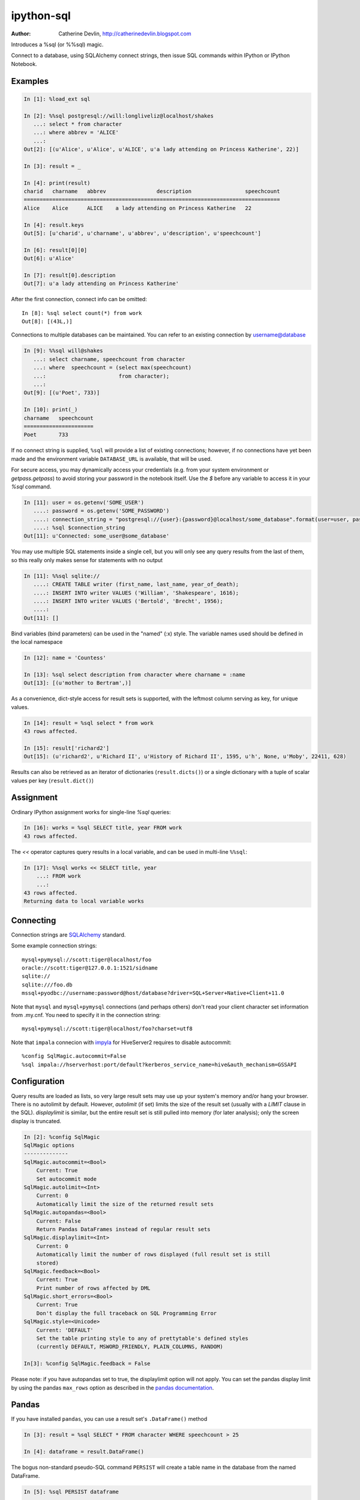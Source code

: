 ===========
ipython-sql
===========

:Author: Catherine Devlin, http://catherinedevlin.blogspot.com

Introduces a %sql (or %%sql) magic.

Connect to a database, using SQLAlchemy connect strings, then issue SQL
commands within IPython or IPython Notebook.

.. image:: https://raw.github.com/catherinedevlin/ipython-sql/master/examples/writers.png
   :width: 600px
   :alt: screenshot of ipython-sql in the Notebook

Examples
--------

.. code-block:: python

    In [1]: %load_ext sql

    In [2]: %%sql postgresql://will:longliveliz@localhost/shakes
       ...: select * from character
       ...: where abbrev = 'ALICE'
       ...:
    Out[2]: [(u'Alice', u'Alice', u'ALICE', u'a lady attending on Princess Katherine', 22)]

    In [3]: result = _

    In [4]: print(result)
    charid   charname   abbrev                description                 speechcount
    =================================================================================
    Alice    Alice      ALICE    a lady attending on Princess Katherine   22

    In [4]: result.keys
    Out[5]: [u'charid', u'charname', u'abbrev', u'description', u'speechcount']

    In [6]: result[0][0]
    Out[6]: u'Alice'

    In [7]: result[0].description
    Out[7]: u'a lady attending on Princess Katherine'

After the first connection, connect info can be omitted::

    In [8]: %sql select count(*) from work
    Out[8]: [(43L,)]

Connections to multiple databases can be maintained.  You can refer to
an existing connection by username@database

.. code-block:: python

    In [9]: %%sql will@shakes
       ...: select charname, speechcount from character
       ...: where  speechcount = (select max(speechcount)
       ...:                       from character);
       ...:
    Out[9]: [(u'Poet', 733)]

    In [10]: print(_)
    charname   speechcount
    ======================
    Poet       733

If no connect string is supplied, ``%sql`` will provide a list of existing connections;
however, if no connections have yet been made and the environment variable ``DATABASE_URL``
is available, that will be used.

For secure access, you may dynamically access your credentials (e.g. from your system environment or `getpass.getpass`) to avoid storing your password in the notebook itself. Use the `$` before any variable to access it in your `%sql` command.

.. code-block:: python

    In [11]: user = os.getenv('SOME_USER')
       ....: password = os.getenv('SOME_PASSWORD')
       ....: connection_string = "postgresql://{user}:{password}@localhost/some_database".format(user=user, password=password)
       ....: %sql $connection_string
    Out[11]: u'Connected: some_user@some_database'

You may use multiple SQL statements inside a single cell, but you will
only see any query results from the last of them, so this really only
makes sense for statements with no output

.. code-block:: python

    In [11]: %%sql sqlite://
       ....: CREATE TABLE writer (first_name, last_name, year_of_death);
       ....: INSERT INTO writer VALUES ('William', 'Shakespeare', 1616);
       ....: INSERT INTO writer VALUES ('Bertold', 'Brecht', 1956);
       ....:
    Out[11]: []


Bind variables (bind parameters) can be used in the "named" (:x) style.
The variable names used should be defined in the local namespace

.. code-block:: python

    In [12]: name = 'Countess'

    In [13]: %sql select description from character where charname = :name
    Out[13]: [(u'mother to Bertram',)]

As a convenience, dict-style access for result sets is supported, with the
leftmost column serving as key, for unique values.

.. code-block:: python

    In [14]: result = %sql select * from work
    43 rows affected.

    In [15]: result['richard2']
    Out[15]: (u'richard2', u'Richard II', u'History of Richard II', 1595, u'h', None, u'Moby', 22411, 628)

Results can also be retrieved as an iterator of dictionaries (``result.dicts()``)
or a single dictionary with a tuple of scalar values per key (``result.dict()``)

Assignment
----------

Ordinary IPython assignment works for single-line `%sql` queries:

.. code-block:: python

    In [16]: works = %sql SELECT title, year FROM work
    43 rows affected.

The `<<` operator captures query results in a local variable, and
can be used in multi-line ``%%sql``:

.. code-block:: python

    In [17]: %%sql works << SELECT title, year
        ...: FROM work
        ...:
    43 rows affected.
    Returning data to local variable works

Connecting
----------

Connection strings are `SQLAlchemy`_ standard.

Some example connection strings::

    mysql+pymysql://scott:tiger@localhost/foo
    oracle://scott:tiger@127.0.0.1:1521/sidname
    sqlite://
    sqlite:///foo.db
    mssql+pyodbc://username:password@host/database?driver=SQL+Server+Native+Client+11.0

.. _SQLAlchemy: http://docs.sqlalchemy.org/en/latest/core/engines.html#database-urls

Note that ``mysql`` and ``mysql+pymysql`` connections (and perhaps others)
don't read your client character set information from .my.cnf.  You need
to specify it in the connection string::

    mysql+pymysql://scott:tiger@localhost/foo?charset=utf8

Note that ``impala`` connecion with `impyla`_  for HiveServer2 requires to disable autocommit::

    %config SqlMagic.autocommit=False
    %sql impala://hserverhost:port/default?kerberos_service_name=hive&auth_mechanism=GSSAPI

.. _impyla: https://github.com/cloudera/impyla

Configuration
-------------

Query results are loaded as lists, so very large result sets may use up
your system's memory and/or hang your browser.  There is no autolimit
by default.  However, `autolimit` (if set) limits the size of the result
set (usually with a `LIMIT` clause in the SQL).  `displaylimit` is similar,
but the entire result set is still pulled into memory (for later analysis);
only the screen display is truncated.

.. code-block:: python

    In [2]: %config SqlMagic
    SqlMagic options
    --------------
    SqlMagic.autocommit=<Bool>
        Current: True
        Set autocommit mode
    SqlMagic.autolimit=<Int>
        Current: 0
        Automatically limit the size of the returned result sets
    SqlMagic.autopandas=<Bool>
        Current: False
        Return Pandas DataFrames instead of regular result sets
    SqlMagic.displaylimit=<Int>
        Current: 0
        Automatically limit the number of rows displayed (full result set is still
        stored)
    SqlMagic.feedback=<Bool>
        Current: True
        Print number of rows affected by DML
    SqlMagic.short_errors=<Bool>
        Current: True
        Don't display the full traceback on SQL Programming Error
    SqlMagic.style=<Unicode>
        Current: 'DEFAULT'
        Set the table printing style to any of prettytable's defined styles
        (currently DEFAULT, MSWORD_FRIENDLY, PLAIN_COLUMNS, RANDOM)

    In[3]: %config SqlMagic.feedback = False

Please note: if you have autopandas set to true, the displaylimit option will not apply. You can set the pandas display limit by using the pandas ``max_rows`` option as described in the `pandas documentation <http://pandas.pydata.org/pandas-docs/version/0.18.1/options.html#frequently-used-options>`_.

Pandas
------

If you have installed ``pandas``, you can use a result set's
``.DataFrame()`` method

.. code-block:: python

    In [3]: result = %sql SELECT * FROM character WHERE speechcount > 25

    In [4]: dataframe = result.DataFrame()

The bogus non-standard pseudo-SQL command ``PERSIST`` will create a table name
in the database from the named DataFrame.

.. code-block:: python

    In [5]: %sql PERSIST dataframe

    In [6]: %sql SELECT * FROM dataframe;

.. _Pandas: http://pandas.pydata.org/

Graphing
--------

If you have installed ``matplotlib``, you can use a result set's
``.plot()``, ``.pie()``, and ``.bar()`` methods for quick plotting

.. code-block:: python

    In[5]: result = %sql SELECT title, totalwords FROM work WHERE genretype = 'c'

    In[6]: %matplotlib inline

    In[7]: result.pie()

.. image:: https://raw.github.com/catherinedevlin/ipython-sql/master/examples/wordcount.png
   :alt: pie chart of word count of Shakespeare's comedies

Dumping
-------

Result sets come with a ``.csv(filename=None)`` method.  This generates
comma-separated text either as a return value (if ``filename`` is not
specified) or in a file of the given name.

.. code-block:: python

    In[8]: result = %sql SELECT title, totalwords FROM work WHERE genretype = 'c'

    In[9]: result.csv(filename='work.csv')

PostgreSQL features
-------------------

``psql``-style "backslash" `meta-commands`_ commands (``\d``, ``\dt``, etc.)
are provided by `PGSpecial`_.  Example:

.. code-block:: python

    In[9]: %sql \d

.. _PGSpecial: https://pypi.python.org/pypi/pgspecial

.. _meta-commands: https://www.postgresql.org/docs/9.6/static/app-psql.html#APP-PSQL-META-COMMANDS

Installing
----------

Install the lastest release with::

    pip install ipython-sql

or download from https://github.com/catherinedevlin/ipython-sql and::

    cd ipython-sql
    sudo python setup.py install

Development
-----------

https://github.com/catherinedevlin/ipython-sql

Credits
-------

- Matthias Bussonnier for help with configuration
- Olivier Le Thanh Duong for ``%config`` fixes and improvements
- Distribute_
- Buildout_
- modern-package-template_
- Mike Wilson for bind variable code
- Thomas Kluyver and Steve Holden for debugging help
- Berton Earnshaw for DSN connection syntax
- Andrés Celis for SQL Server bugfix
- Michael Erasmus for DataFrame truth bugfix
- Noam Finkelstein for README clarification
- Xiaochuan Yu for `<<` operator, syntax colorization
- Amjith Ramanujam for PGSpecial and incorporating it here

.. _Distribute: http://pypi.python.org/pypi/distribute
.. _Buildout: http://www.buildout.org/
.. _modern-package-template: http://pypi.python.org/pypi/modern-package-template
